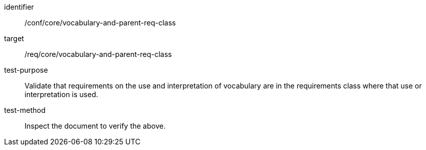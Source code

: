 [[ats_vocabulary-and-parent-req-class]]
[abstract_test]
====
[%metadata]
identifier:: /conf/core/vocabulary-and-parent-req-class
target:: /req/core/vocabulary-and-parent-req-class
test-purpose:: Validate that requirements on the use and interpretation of vocabulary are in the requirements class where that use or interpretation is used.
test-method:: Inspect the document to verify the above.
====